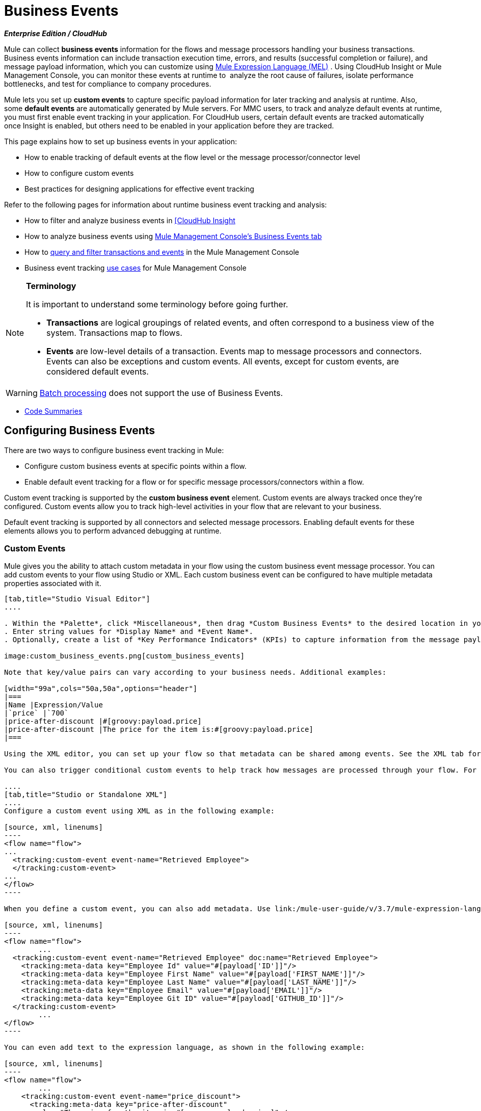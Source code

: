 = Business Events 
:keywords: anypoint, studio, esb, business events

*_Enterprise Edition / CloudHub_*

Mule can collect *business events* information for the flows and message processors handling your business transactions. Business events information can include transaction execution time, errors, and results (successful completion or failure), and message payload information, which you can customize using link:/mule-user-guide/v/3.7/mule-expression-language-mel[Mule Expression Language (MEL)] . Using CloudHub Insight or Mule Management Console, you can monitor these events at runtime to  analyze the root cause of failures, isolate performance bottlenecks, and test for compliance to company procedures. 

Mule lets you set up *custom events* to capture specific payload information for later tracking and analysis at runtime. Also, some *default events* are automatically generated by Mule servers. For MMC users, to track and analyze default events at runtime, you must first enable event tracking in your application. For CloudHub users, certain default events are tracked automatically once Insight is enabled, but others need to be enabled in your application before they are tracked.

This page explains how to set up business events in your application:

* How to enable tracking of default events at the flow level or the message processor/connector level
* How to configure custom events
* Best practices for designing applications for effective event tracking

Refer to the following pages for information about runtime business event tracking and analysis:

* How to filter and analyze business events in link:/runtime-manager/link:/runtime-manager/insight[[CloudHub Insight]
* How to analyze business events using link:/mule-management-console/v/3.7/analyzing-business-events[Mule Management Console's Business Events tab]
* How to link:/mule-management-console/v/3.7/tracking-and-querying-business-events[query and filter transactions and events] in the Mule Management Console
* Business event tracking link:/mule-management-console/v/3.7/business-events-use-cases[use cases] for Mule Management Console 

[NOTE]
====
*Terminology*

It is important to understand some terminology before going further.

* *Transactions* are logical groupings of related events, and often correspond to a business view of the system. Transactions map to flows.
* *Events* are low-level details of a transaction. Events map to message processors and connectors. Events can also be exceptions and custom events. All events, except for custom events, are considered default events.
====



[WARNING]
====
link:/mule-user-guide/v/3.7/batch-processing[Batch processing] does not support the use of Business Events.
====


* <<Code Summaries>>

== Configuring Business Events

There are two ways to configure business event tracking in Mule:

* Configure custom business events at specific points within a flow.
* Enable default event tracking for a flow or for specific message processors/connectors within a flow.

Custom event tracking is supported by the *custom business event* element. Custom events are always tracked once they're configured. Custom events allow you to track high-level activities in your flow that are relevant to your business.

Default event tracking is supported by all connectors and selected message processors. Enabling default events for these elements allows you to perform advanced debugging at runtime.

=== Custom Events

Mule gives you the ability to attach custom metadata in your flow using the custom business event message processor. You can add custom events to your flow using Studio or XML. Each custom business event can be configured to have multiple metadata properties associated with it.

[tabs]
------
[tab,title="Studio Visual Editor"]
....

. Within the *Palette*, click *Miscellaneous*, then drag *Custom Business Events* to the desired location in your flow. Click the icon to open the *Properties Editor*.
. Enter string values for *Display Name* and *Event Name*.
. Optionally, create a list of *Key Performance Indicators* (KPIs) to capture information from the message payload. For each KPI, enter a name (which can be used in the search interface of Mule Management Console or CloudHub at runtime), and a value, which may be any Mule expression.

image:custom_business_events.png[custom_business_events]

Note that key/value pairs can vary according to your business needs. Additional examples:

[width="99a",cols="50a,50a",options="header"]
|===
|Name |Expression/Value
|`price` |`700`
|price-after-discount |#[groovy:payload.price]
|price-after-discount |The price for the item is:#[groovy:payload.price]
|===

Using the XML editor, you can set up your flow so that metadata can be shared among events. See the XML tab for details on how to set up the `tracking:custom-event-template` global element in your flow.

You can also trigger conditional custom events to help track how messages are processed through your flow. For example, you could set up a choice router in your flow.

....
[tab,title="Studio or Standalone XML"]
....
Configure a custom event using XML as in the following example:

[source, xml, linenums]
----
<flow name="flow">
...
  <tracking:custom-event event-name="Retrieved Employee">
  </tracking:custom-event>
...
</flow>
----

When you define a custom event, you can also add metadata. Use link:/mule-user-guide/v/3.7/mule-expression-language-mel[Mule expression language] in the value to capture information from the message payload.

[source, xml, linenums]
----
<flow name="flow">
        ...
  <tracking:custom-event event-name="Retrieved Employee" doc:name="Retrieved Employee">
    <tracking:meta-data key="Employee Id" value="#[payload['ID']]"/>
    <tracking:meta-data key="Employee First Name" value="#[payload['FIRST_NAME']]"/>
    <tracking:meta-data key="Employee Last Name" value="#[payload['LAST_NAME']]"/>
    <tracking:meta-data key="Employee Email" value="#[payload['EMAIL']]"/>
    <tracking:meta-data key="Employee Git ID" value="#[payload['GITHUB_ID']]"/>
  </tracking:custom-event>
        ...
</flow>
----

You can even add text to the expression language, as shown in the following example:

[source, xml, linenums]
----
<flow name="flow">
        ...
    <tracking:custom-event event-name="price_discount">
      <tracking:meta-data key="price-after-discount"
       value="The price for the item is:#[groovy:payload.price]" />
    </tracking:custom-event>
        ...
</flow>
----

Also, metadata can be shared among events using the `tracking:custom-event-template` global element:

[source, xml, linenums]
----
<tracking:custom-event-template name="template">
  <tracking:meta-data key="tier-level" value="platinum" />
  <tracking:meta-data key="price-after-discount" value="#[groovy:payload.price]" />
</tracking:custom-event-template>

<flow name="flow">
  <tracking:custom-event event-name="event1" inherits="template" />
  <tracking:custom-event event-name="event2" inherits="template" />
</flow>
----

And you can define how conditional custom events are fired. The code below shows how to do this:

[source, xml, linenums]
----
<choice>
  <when expression="INVOCATION:debugflag = on" evaluator="header">
    <tracking:custom-event event-name="success" />
  </when>
  <otherwise>
    <tracking:custom-event event-name="failure" />
  </otherwise>
</choice>
----

In this last example, a custom event with the event name "success" is fired if the debug flag is on when the message processor is invoked. Otherwise, a custom event with the event name "failure" is fired.
....
------

=== Default Events

Event tracking requires some processing and network overhead to aggregate and store the events that the Mule servers generate, so by default, tracking is not enabled for connectors or message processors that support it. However, enabling tracking for default events is very simple. You just need to explicitly configure the scope for tracking the default events. You can configure the scope either:

* At the flow level
* At the message processor or connector level

[NOTE]
====
Message processor or connector level configuration takes precedence over flow level configuration.

* if you want to enable all default events for a specific flow:

* if you want to enable default events for a specific message processor (in this case, the All router):

* if you want to enable all default events for a specific flow, but not for a specific message processor (in this case, the All router):
====


To enable default event tracking for all relevant elements within your flow, follow these instructions:

[tabs]
------
[tab,title="Studio Visual Editor"]
....

. Click the title bar of the flow in the canvas to open the flow's *Properties*   *Editor*.
. Enable default Business Events by selecting *Enable default events tracking*:
+
image:flow_events.png[flow_events]
+
. Optionally, check *Use transaction ID* to set an identifier for all tracked events pertaining to this flow so that meaningful information, such as an order number, is displayed for a transaction.
. Click anywhere in the canvas to save your settings.

This enables default events tracking for all supported building blocks within the flow.

If you wish, you can disable tracking for specific processors or connectors to override the flow-level enablement.

....
[tab,title="Studio or Standalone XML"]
....

Include the attribute `tracking:enable-default-events="true"` at the level of your flow in your XML, as in the following example:

[source, xml, linenums]
----
<flow name="flow" tracking:enable-default-events="true">
  ...
</flow>
----

This enables event tracking for all supported elements in the flow. If you wish, you can disable tracking for specific processors or connectors to override the flow-level enablement. For example, the code below specifies that although the flow has tracking enabled for default events, tracking is disabled for the All router.

[source, xml, linenums]
----
<flow name="flow" tracking:enable-default-events="true">
  ...
  <all tracking:enable-default-events="false" />
  ...
</flow>
----

Optionally, you can define a transaction ID so that meaningful information, such as an order number, is displayed for a transaction. If you do not customize the transaction ID, Mule assigns a numeric transaction ID by default. To make the ID more user-friendly for your business needs, you can customize it with link:/mule-user-guide/v/3.7/mule-expression-language-mel[Mule expression language]:

[source, xml, linenums]
----
<flow name="flow">
  ...
  <tracking:transaction id="#[expression]" />
  ...
</flow>
----

....
------

To enable default event tracking for individual elements within your flow, follow these instructions:

[tabs]
------
[tab,title="Studio Visual Editor"]
....

. Open the Properties Editor of the desired building block within the flow. 
. In the *Advanced* tab, select *Enable default events tracking* to enable default business events tracking for only the selected building block.

Not all building blocks support default event tracking. If the checkbox is not present in a message processor or connector, default tracking is not supported.

....
[tab,title="Studio Standalone XML"]
....

To enable default events tracking for a specific element in a flow, add the attribute `tracking:enable-default-events="true"` to the element, as shown here for the All router:

[source, xml, linenums]
----
<flow name="flow">
  ...
    <file:outbound-endpoint path="/tmp" tracking:enable-default-events="true"/>
  ...
</flow>
----

Not all elements support default event tracking. If Mule throws an exception specifying that the prefix "tracking" is invalid for that element, default tracking is not supported.

....
------

=== Customizing the Transaction ID 

You can define a transaction ID so that meaningful information, such as an order number, is displayed for a transaction when you analyze tracked events at runtime. If you do not customize the transaction ID, Mule assigns a numeric transaction ID by default. To make the ID more user-friendly for your business needs, you can customize it with link:/mule-user-guide/v/3.7/mule-expression-language-mel[Mule expression language].

It's good practice to customize the ID such that the ID is unique for each transaction in your application. The following example sets up a unique ID based on a unique order ID extracted from a payload.

[tabs]
------
[tab,title="Studio Visual Editor"]
....

image:transactionID.png[transactionID]

....
[tab,title="Studio Standalone XML"]
....

[source, xml, linenums]
----
<flow name="flow">
...
  <tracking:transaction id="#[groovy:payload.orderId]" />
...
</flow>
----

....
------

== Best Practices

There are a number of recommended practices for setting up your business event tracking in your application. 

* Enable default events only for processes that have particular value to you. Determine which stages within a business transaction that you want to track, and enable tracking for those stages before deployment. Tracking all possible events is also an option, but you have to spend more time at runtime filtering or querying to find the events you really need to analyze. 
* Use custom events to track key process indicators, for example, "Total Order Amount" or "Tracking Number" to surface the high-level business activities in your flow.
* Customize the transaction ID so that meaningful information, such as an order number, an employee identification number,  or a shipment tracking number, is displayed for a transaction. This makes analysis and debugging easier and more intuitive at runtime, whether you are using Mule Management Console or CloudHub.

== Code Summaries

*Namespace*:

[source, xml, linenums]
----
<mule xmlns="http://www.mulesoft.org/schema/mule/core"
   xmlns:xsi="http://www.w3.org/2001/XMLSchema-instance"
    ...
    xmlns:tracking="http://www.mulesoft.org/schema/mule/ee/tracking"
    xsi:schemaLocation="
        ...
        http://www.mulesoft.org/schema/mule/ee/tracking http://www.mulesoft.org/schema/mule/ee/tracking/current/mule-tracking-ee.xsd">
   ...
</mule>
----

*Example of custom event tracking*:

[source, xml, linenums]
----
<flow name="flow">
...
  <tracking:custom-event event-name="Retrieved Employee" doc:name="Retrieved Employee">
    <tracking:meta-data key="Employee Id" value="#[payload['ID']]"/>
    <tracking:meta-data key="Employee First Name" value="#[payload['FIRST_NAME']]"/>
    <tracking:meta-data key="Employee Last Name" value="#[payload['LAST_NAME']]"/>
    <tracking:meta-data key="Employee Email" value="#[payload['EMAIL']]"/>
    <tracking:meta-data key="Employee Git ID" value="#[payload['GITHUB_ID']]"/>
  </tracking:custom-event>
...
</flow>
----


*Example of default event tracking at the flow level*:

[source, xml, linenums]
----
<flow name="flow">
...
  <tracking:custom-event event-name="Retrieved Employee" doc:name="Retrieved Employee">
    <tracking:meta-data key="Employee Id" value="#[payload['ID']]"/>
    <tracking:meta-data key="Employee First Name" value="#[payload['FIRST_NAME']]"/>
    <tracking:meta-data key="Employee Last Name" value="#[payload['LAST_NAME']]"/>
    <tracking:meta-data key="Employee Email" value="#[payload['EMAIL']]"/>
    <tracking:meta-data key="Employee Git ID" value="#[payload['GITHUB_ID']]"/>
  </tracking:custom-event>
...
</flow>
----

*Example of default event tracking at the message processor level*:

[source, xml, linenums]
----
<flow name="flow">
  ...
  <all tracking:enable-default-events="true" />
  ...
</flow>
----

*Example of customized transaction Id*:


[source, xml, linenums]
----
<flow name="flow">
...
  <tracking:transaction id="#[groovy:payload.orderId]" />
...
</flow>
----


== See Also

* Filter and analyze business events in link:/runtime-manager/link:/runtime-manager/insight[[CloudHub Insight].
* Analyze business events using link:/mule-management-console/v/3.7/analyzing-business-events[Mule Management Console's Business Events tab].
* link:/mule-management-console/v/3.7/tracking-and-querying-business-events[Query and filter transactions and events] in the Mule Management Console
* Read business event tracking link:/mule-management-console/v/3.7/business-events-use-cases[use cases] for Mule Management Console.
